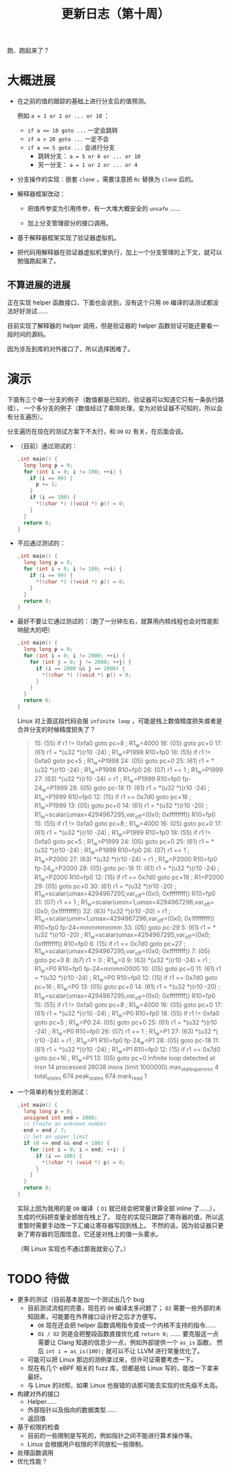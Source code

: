 #+title: 更新日志（第十周）

跑、跑起来了？

* 大概进展

- 在之前的值的跟踪的基础上进行分支后的值预测。

  例如 ~a = 1 or 2 or ... or 10~ ：
  - ~if a <= 10 goto ...~ 一定会跳转
  - ~if a > 20 goto ...~ 一定不会
  - ~if a >= 5 goto ...~ 会进行分支
    - 跳转分支： ~a = 5 or 6 or ... or 10~
    - 另一分支： ~a = 1 or 2 or ... or 4~

- 分支操作的实现：嵌套 =clone= ，需要注意把 =Rc= 替换为 =clone= 后的。

- 解释器框架改动：

  - 把值传参变为引用传参，有一大堆大概安全的 =unsafe= ……

  - 加上分支管理部分的接口调用。

- 基于解释器框架实现了验证器虚拟机。

- 把代码用解释器在验证器虚拟机里执行，加上一个分支管理的上下文，就可以勉强跑起来了。

** 不算进展的进展

正在实现 helper 函数接口，下面也会说到，没有这个只用 =O0= 编译的话测试都没法好好测试……

目前实现了解释器的 helper 调用，但是验证器的 helper 函数验证可能还要看一段时间的源码。

因为涉及到库的对外接口了，所以选择困难了。

* 演示

下面有三个单一分支的例子（数值都是已知的，验证器可以知道它只有一条执行路径），
一个多分支的例子（数值经过了乘除处理，变为对验证器不可知的，所以会有分支遍历）。

分支遍历在现在的测试方案下不太行，和 =O0= =O2= 有关，在后面会说。

- （目前）通过测试的：

  #+begin_src c
    ,int main() {
      long long p = 0;
      for (int i = 0; i != 100; ++i) {
        if (i == 99) {
          p += 1;
        }
        if (i == 100) {
          ,*((char *) ((void *) p)) = 0;
        }
      }
      return 0;
    }
  #+end_src

- 不应通过测试的：

  #+begin_src c
    ,int main() {
      long long p = 0;
      for (int i = 0; i != 100; ++i) {
        if (i == 99) {
          ,*((char *) ((void *) p)) = 0;
        }
      }
      return 0;
    }
  #+end_src

- 最好不要让它通过测试的：（跑了一分钟左右，就算用内核线程也会对性能影响挺大的吧）

  #+begin_src c
    ,int main() {
      long long p = 0;
      for (int i = 0; i != 2000; ++i) {
        for (int j = 0; j != 2000; ++j) {
          if (i == 2000 && j == 2000) {
            ,*((char *) ((void *) p)) = 0;
          }
        }
      }
      return 0;
    }
  #+end_src

  Linux 对上面这段代码会报 =infinite loop= ，可能是栈上数值精度损失或者是合并分支的时候精度损失了？

  #+begin_quote
  15: (55) if r1 != 0xfa0 goto pc+8     ; R1_w=4000
  16: (05) goto pc+0
  17: (61) r1 = *(u32 *)(r10 -24)       ; R1_w=P1998 R10=fp0
  18: (55) if r1 != 0xfa0 goto pc+5     ; R1_w=P1998
  24: (05) goto pc+0
  25: (61) r1 = *(u32 *)(r10 -24)       ; R1_w=P1998 R10=fp0
  26: (07) r1 += 1                      ; R1_w=P1999
  27: (63) *(u32 *)(r10 -24) = r1       ; R1_w=P1999 R10=fp0 fp-24_w=P1999
  28: (05) goto pc-18
  11: (61) r1 = *(u32 *)(r10 -24)       ; R1_w=P1999 R10=fp0
  12: (15) if r1 == 0x7d0 goto pc+16    ; R1_w=P1999
  13: (05) goto pc+0
  14: (61) r1 = *(u32 *)(r10 -20)       ; R1_w=scalar(umax=4294967295,var_off=(0x0; 0xffffffff)) R10=fp0
  15: (55) if r1 != 0xfa0 goto pc+8     ; R1_w=4000
  16: (05) goto pc+0
  17: (61) r1 = *(u32 *)(r10 -24)       ; R1_w=P1999 R10=fp0
  18: (55) if r1 != 0xfa0 goto pc+5     ; R1_w=P1999
  24: (05) goto pc+0
  25: (61) r1 = *(u32 *)(r10 -24)       ; R1_w=P1999 R10=fp0
  26: (07) r1 += 1                      ; R1_w=P2000
  27: (63) *(u32 *)(r10 -24) = r1       ; R1_w=P2000 R10=fp0 fp-24_w=P2000
  28: (05) goto pc-18
  11: (61) r1 = *(u32 *)(r10 -24)       ; R1_w=P2000 R10=fp0
  12: (15) if r1 == 0x7d0 goto pc+16    ; R1=P2000
  29: (05) goto pc+0
  30: (61) r1 = *(u32 *)(r10 -20)       ; R1_w=scalar(umax=4294967295,var_off=(0x0; 0xffffffff)) R10=fp0
  31: (07) r1 += 1                      ; R1_w=scalar(umin=1,umax=4294967296,var_off=(0x0; 0x1ffffffff))
  32: (63) *(u32 *)(r10 -20) = r1       ; R1_w=scalar(umin=1,umax=4294967296,var_off=(0x0; 0x1ffffffff)) R10=fp0 fp-24=mmmmmmmm
  33: (05) goto pc-29
  5: (61) r1 = *(u32 *)(r10 -20)        ; R1_w=scalar(umax=4294967295,var_off=(0x0; 0xffffffff)) R10=fp0
  6: (15) if r1 == 0x7d0 goto pc+27     ; R1_w=scalar(umax=4294967295,var_off=(0x0; 0xffffffff))
  7: (05) goto pc+0
  8: (b7) r1 = 0                        ; R1_w=0
  9: (63) *(u32 *)(r10 -24) = r1        ; R1_w=P0 R10=fp0 fp-24=mmmm0000
  10: (05) goto pc+0
  11: (61) r1 = *(u32 *)(r10 -24)       ; R1_w=P0 R10=fp0
  12: (15) if r1 == 0x7d0 goto pc+16    ; R1_w=P0
  13: (05) goto pc+0
  14: (61) r1 = *(u32 *)(r10 -20)       ; R1_w=scalar(umax=4294967295,var_off=(0x0; 0xffffffff)) R10=fp0
  15: (55) if r1 != 0xfa0 goto pc+8     ; R1_w=4000
  16: (05) goto pc+0
  17: (61) r1 = *(u32 *)(r10 -24)       ; R1_w=P0 R10=fp0
  18: (55) if r1 != 0xfa0 goto pc+5     ; R1_w=P0
  24: (05) goto pc+0
  25: (61) r1 = *(u32 *)(r10 -24)       ; R1_w=P0 R10=fp0
  26: (07) r1 += 1                      ; R1_w=P1
  27: (63) *(u32 *)(r10 -24) = r1       ; R1_w=P1 R10=fp0 fp-24_w=P1
  28: (05) goto pc-18
  11: (61) r1 = *(u32 *)(r10 -24)       ; R1_w=P1 R10=fp0
  12: (15) if r1 == 0x7d0 goto pc+16    ; R1_w=P1
  13: (05) goto pc+0
  infinite loop detected at insn 14
  processed 26038 insns (limit 1000000) max_states_per_insn 4 total_states 674 peak_states 674 mark_read 1
  #+end_quote

- 一个简单的有分支的测试：

  #+begin_src c
    ,int main() {
      long long p = 0;
      unsigned int end = 1000;
      // Create an unknown number
      end = end / 7;
      // Set an upper limit
      if (0 <= end && end < 100) {
        for (int i = 0; i < end; ++i) {
          if (i == 100) {
            ,*((char *) (void *) p) = 0;
          }
        }
      }
      return 0;
    }
  #+end_src

  实际上因为我用的是 =O0= 编译（ =O1= 就已经会把常量计算全部 inline 了……），
  生成的代码把变量全部放在栈上了。
  现在的实现只跟踪了寄存器的值，所以这里暂时需要手动改一下汇编让寄存器写回到栈上。
  不然的话，因为验证器只更新了寄存器的范围信息，它还是对栈上的值一头雾水。

  （啊 Linux 实现也不通过那我就安心了。）

* TODO 待做

- 更多的测试（目前基本是加一个测试出几个 bug
  - 目前测试流程的完善，现在的 =O0= 编译太多问题了；
    =O2= 需要一些外部的未知因素，可能要在外界接口设计好之后才方便写。
    - =O0= 现在还会把 helper 函数调用指令变成一个内核不支持的指令……
    - =O1 / O2= 则是会把整段函数直接优化成 =return 0;= ……
      要克服这一点需要让 Clang 知道的信息少一点，例如外部提供一个 =as_is= 函数，
      然后 =int i = as_is(100);= 就可以不让 LLVM 进行常量优化了。
  - 可能可以把 Linux 那边的测例拿过来，但许可证需要考虑一下。
  - 现在有几个 eBPF 相关的 fuzz 库，但都是给 Linux 写的，能改一下拿来最好。
  - 与 Linux 的对照，如果 Linux 也报错的话那可能去实现的优先级不太高。
- 构建对外的接口
  - Helper……
  - 外部指针以及指向的数据类型……
  - 返回值
- 基于权限的检查
  - 目前的一些限制是写死的，例如指针之间不能进行算术操作等。
  - Linux 会根据用户权限的不同放松一些限制。
- 处理函数调用
- 优化性能？
